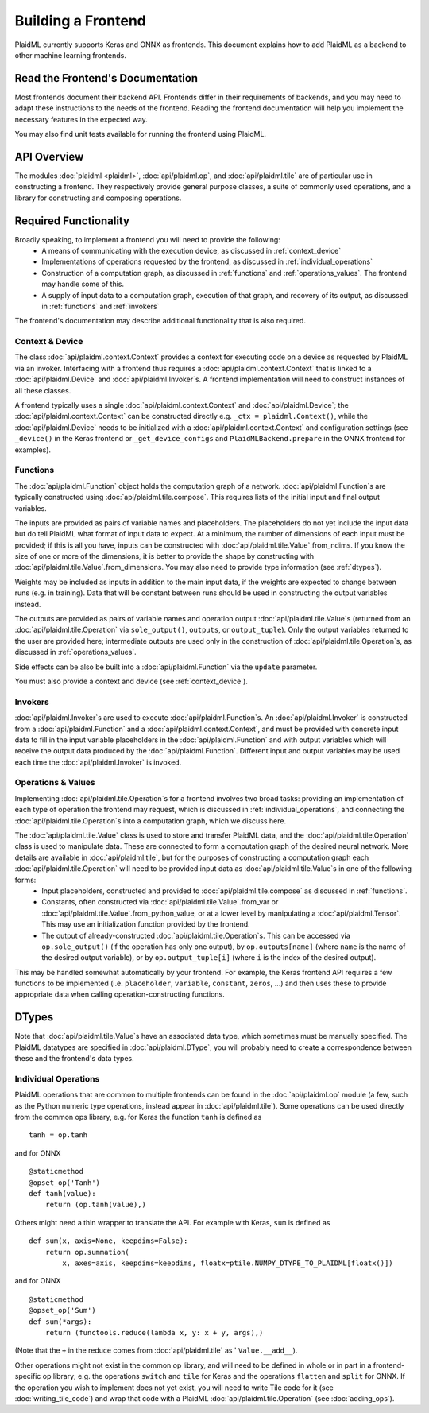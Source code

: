 .. building_a_frontend.rst:

===================
Building a Frontend
===================

PlaidML currently supports Keras and ONNX as frontends. This document explains 
how to add PlaidML as a backend to other machine learning frontends.

.. _frontend_docs:

Read the Frontend's Documentation
---------------------------------
Most frontends document their backend API. Frontends differ in their requirements of backends, and you may need to adapt these instructions to the needs of the frontend. Reading the frontend documentation will help you implement the necessary features in the expected way.

You may also find unit tests available for running the frontend using PlaidML.

.. _api_overview:

API Overview
------------
The modules :doc:`plaidml <plaidml>`, :doc:`api/plaidml.op`, and :doc:`api/plaidml.tile` are of particular use in constructing a frontend. They respectively provide general purpose classes, a suite of commonly used operations, and a library for constructing and composing operations.

.. _required_functionality:

Required Functionality
----------------------
Broadly speaking, to implement a frontend you will need to provide the following:
 * A means of communicating with the execution device, as discussed in :ref:`context_device`
 * Implementations of operations requested by the frontend, as discussed in :ref:`individual_operations`
 * Construction of a computation graph, as discussed in :ref:`functions` and :ref:`operations_values`. The frontend may handle some of this.
 * A supply of input data to a computation graph, execution of that graph, and recovery of its output, as discussed in :ref:`functions` and :ref:`invokers`

The frontend's documentation may describe additional functionality that is also required.

.. _context_device:

Context & Device
================
The class :doc:`api/plaidml.context.Context` provides a context for executing code on a device as requested by PlaidML via an invoker. Interfacing with a frontend thus requires a :doc:`api/plaidml.context.Context` that is linked to a :doc:`api/plaidml.Device` and :doc:`api/plaidml.Invoker`\s. A frontend implementation will need to construct instances of all these classes.

A frontend typically uses a single :doc:`api/plaidml.context.Context` and :doc:`api/plaidml.Device`; the :doc:`api/plaidml.context.Context` can be constructed directly e.g. ``_ctx = plaidml.Context()``, while the :doc:`api/plaidml.Device` needs to be initialized with a :doc:`api/plaidml.context.Context` and configuration settings (see ``_device()`` in the Keras frontend or ``_get_device_configs`` and ``PlaidMLBackend.prepare`` in the ONNX frontend for examples).

.. _functions:

Functions
=========
The :doc:`api/plaidml.Function` object holds the computation graph of a network. :doc:`api/plaidml.Function`\s are typically constructed using :doc:`api/plaidml.tile.compose`. This requires lists of the initial input and final output variables.

The inputs are provided as pairs of variable names and placeholders. The placeholders do not yet include the input data but do tell PlaidML what format of input data to expect. At a minimum, the number of dimensions of each input must be provided; if this is all you have, inputs can be constructed with :doc:`api/plaidml.tile.Value`.from_ndims. If you know the size of one or more of the dimensions, it is better to provide the shape by constructing with :doc:`api/plaidml.tile.Value`.from_dimensions. You may also need to provide type information (see :ref:`dtypes`).

Weights may be included as inputs in addition to the main input data, if the weights are expected to change between runs (e.g. in training). Data that will be constant between runs should be used in constructing the output variables instead.

The outputs are provided as pairs of variable names and operation output :doc:`api/plaidml.tile.Value`\s (returned from an :doc:`api/plaidml.tile.Operation` via ``sole_output()``, ``outputs``, or ``output_tuple``). Only the output variables returned to the user are provided here; intermediate outputs are used only in the construction of :doc:`api/plaidml.tile.Operation`\s, as discussed in :ref:`operations_values`.

Side effects can be also be built into a :doc:`api/plaidml.Function` via the ``update`` parameter.

You must also provide a context and device (see :ref:`context_device`).

.. _invokers:

Invokers
========
:doc:`api/plaidml.Invoker`\s are used to execute :doc:`api/plaidml.Function`\s. An :doc:`api/plaidml.Invoker` is constructed from a :doc:`api/plaidml.Function` and a :doc:`api/plaidml.context.Context`, and must be provided with concrete input data to fill in the input variable placeholders in the :doc:`api/plaidml.Function` and with output variables which will receive the output data produced by the :doc:`api/plaidml.Function`. Different input and output variables may be used each time the :doc:`api/plaidml.Invoker` is invoked.

.. _operations_values:

Operations & Values
===================
Implementing :doc:`api/plaidml.tile.Operation`\s for a frontend involves two broad tasks: providing an implementation of each type of operation the frontend may request, which is discussed in :ref:`individual_operations`, and connecting the :doc:`api/plaidml.tile.Operation`\s into a computation graph, which we discuss here.

The :doc:`api/plaidml.tile.Value` class is used to store and transfer PlaidML data, and the :doc:`api/plaidml.tile.Operation` class is used to manipulate data. These are connected to form a computation graph of the desired neural network. More details are available in :doc:`api/plaidml.tile`, but for the purposes of constructing a computation graph each :doc:`api/plaidml.tile.Operation` will need to be provided input data as :doc:`api/plaidml.tile.Value`\s in one of the following forms:
 * Input placeholders, constructed and provided to :doc:`api/plaidml.tile.compose` as discussed in :ref:`functions`.
 * Constants, often constructed via :doc:`api/plaidml.tile.Value`.from_var or :doc:`api/plaidml.tile.Value`.from_python_value, or at a lower level by manipulating a :doc:`api/plaidml.Tensor`. This may use an initialization function provided by the frontend.
 * The output of already-constructed :doc:`api/plaidml.tile.Operation`\s. This can be accessed via ``op.sole_output()`` (if the operation has only one output), by ``op.outputs[name]`` (where ``name`` is the name of the desired output variable), or by ``op.output_tuple[i]`` (where ``i`` is the index of the desired output).

This may be handled somewhat automatically by your frontend. For example, the Keras frontend API requires a few functions to be implemented (i.e. ``placeholder``, ``variable``, ``constant``, ``zeros``, ...) and then uses these to provide appropriate data when calling operation-constructing functions.

.. _dtypes:

DTypes
------

Note that :doc:`api/plaidml.tile.Value`\s have an associated data type, which sometimes must be manually specified. The PlaidML datatypes are specified in :doc:`api/plaidml.DType`; you will probably need to create a correspondence between these and the frontend's data types.

.. _individual_operations:

Individual Operations
=====================

PlaidML operations that are common to multiple frontends can be found in the 
:doc:`api/plaidml.op` module (a few, such as the Python numeric type operations, 
instead appear in :doc:`api/plaidml.tile`). Some operations can be used directly 
from the common ops library, e.g. for Keras the function ``tanh`` is defined as 

::

  tanh = op.tanh

and for ONNX 

::

  @staticmethod
  @opset_op('Tanh')
  def tanh(value):
      return (op.tanh(value),)

Others might need a thin wrapper to translate the API. For example with Keras, 
``sum`` is defined as 

::

  def sum(x, axis=None, keepdims=False):
      return op.summation(
          x, axes=axis, keepdims=keepdims, floatx=ptile.NUMPY_DTYPE_TO_PLAIDML[floatx()])

and for ONNX 

::

  @staticmethod
  @opset_op('Sum')
  def sum(*args):
      return (functools.reduce(lambda x, y: x + y, args),)

(Note that the ``+`` in the reduce comes from :doc:`api/plaidml.tile` as '
``Value.__add__``).

Other operations might not exist in the common op library, and will need to be 
defined in whole or in part in a frontend-specific op library; e.g. the operations 
``switch`` and ``tile`` for Keras and the operations ``flatten`` and ``split`` 
for ONNX. If the operation you wish to implement does not yet exist, you will 
need to write Tile code for it (see :doc:`writing_tile_code`) and wrap that code 
with a PlaidML :doc:`api/plaidml.tile.Operation` (see :doc:`adding_ops`).
